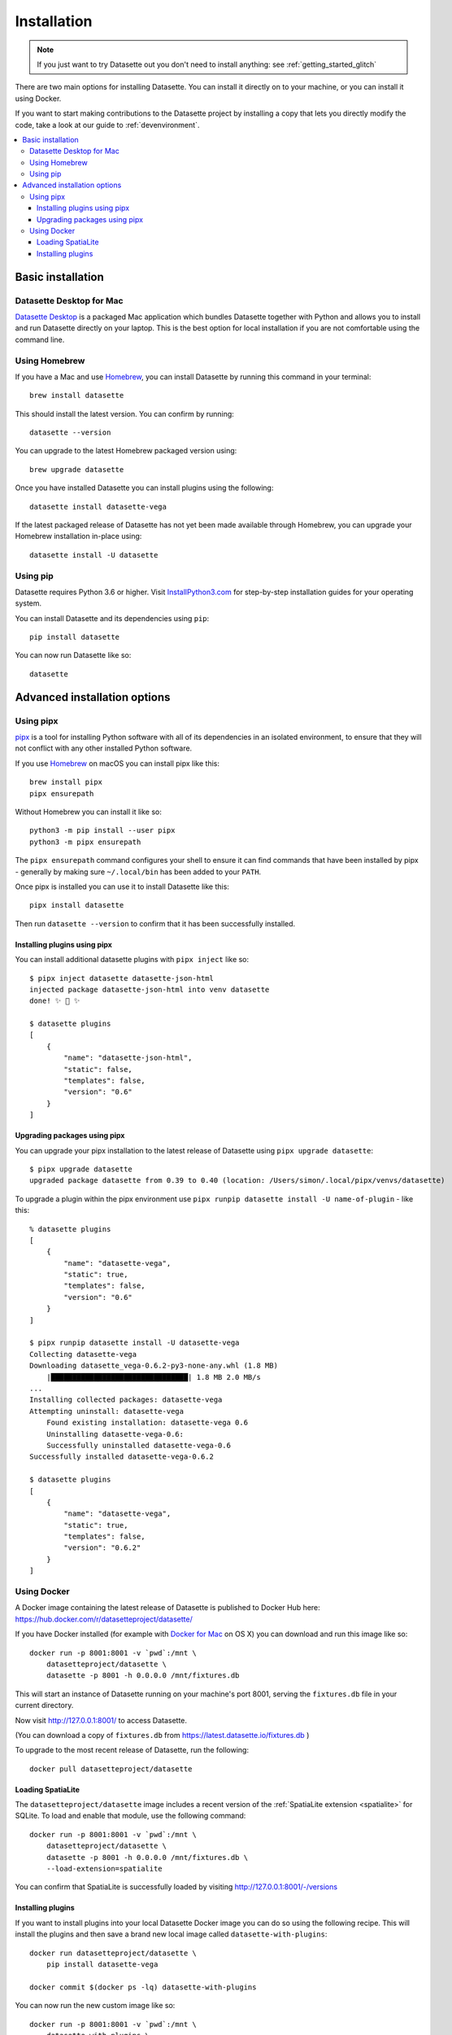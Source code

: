 .. _installation:

==============
 Installation
==============

.. note::
    If you just want to try Datasette out you don't need to install anything: see :ref:`getting_started_glitch`

There are two main options for installing Datasette. You can install it directly on to your machine, or you can install it using Docker.

If you want to start making contributions to the Datasette project by installing a copy that lets you directly modify the code, take a look at our guide to :ref:`devenvironment`.

.. contents::
   :local:

.. _installation_basic:

Basic installation
==================

.. _installation_datasette_desktop:

Datasette Desktop for Mac
-------------------------

`Datasette Desktop <https://datasette.io/desktop>`__ is a packaged Mac application which bundles Datasette together with Python and allows you to install and run Datasette directly on your laptop. This is the best option for local installation if you are not comfortable using the command line.

.. _installation_homebrew:

Using Homebrew
--------------

If you have a Mac and use `Homebrew <https://brew.sh/>`__, you can install Datasette by running this command in your terminal::

    brew install datasette

This should install the latest version. You can confirm by running::

    datasette --version

You can upgrade to the latest Homebrew packaged version using::

    brew upgrade datasette

Once you have installed Datasette you can install plugins using the following::

    datasette install datasette-vega

If the latest packaged release of Datasette has not yet been made available through Homebrew, you can upgrade your Homebrew installation in-place using::

    datasette install -U datasette

.. _installation_pip:

Using pip
---------

Datasette requires Python 3.6 or higher. Visit `InstallPython3.com <https://installpython3.com/>`__ for step-by-step installation guides for your operating system.

You can install Datasette and its dependencies using ``pip``::

    pip install datasette

You can now run Datasette like so::

    datasette

.. _installation_advanced:

Advanced installation options
=============================

.. _installation_pipx:

Using pipx
----------

`pipx <https://pipxproject.github.io/pipx/>`__ is a tool for installing Python software with all of its dependencies in an isolated environment, to ensure that they will not conflict with any other installed Python software.

If you use `Homebrew <https://brew.sh/>`__ on macOS you can install pipx like this::

    brew install pipx
    pipx ensurepath

Without Homebrew you can install it like so::

    python3 -m pip install --user pipx
    python3 -m pipx ensurepath

The ``pipx ensurepath`` command configures your shell to ensure it can find commands that have been installed by pipx - generally by making sure ``~/.local/bin`` has been added to your ``PATH``.

Once pipx is installed you can use it to install Datasette like this::

    pipx install datasette

Then run ``datasette --version`` to confirm that it has been successfully installed.

Installing plugins using pipx
~~~~~~~~~~~~~~~~~~~~~~~~~~~~~

You can install additional datasette plugins with ``pipx inject`` like so::

    $ pipx inject datasette datasette-json-html
    injected package datasette-json-html into venv datasette
    done! ✨ 🌟 ✨

    $ datasette plugins
    [
        {
            "name": "datasette-json-html",
            "static": false,
            "templates": false,
            "version": "0.6"
        }
    ]

Upgrading packages using pipx
~~~~~~~~~~~~~~~~~~~~~~~~~~~~~

You can upgrade your pipx installation to the latest release of Datasette using ``pipx upgrade datasette``::

    $ pipx upgrade datasette    
    upgraded package datasette from 0.39 to 0.40 (location: /Users/simon/.local/pipx/venvs/datasette)

To upgrade a plugin within the pipx environment use ``pipx runpip datasette install -U name-of-plugin`` - like this::

    % datasette plugins
    [
        {
            "name": "datasette-vega",
            "static": true,
            "templates": false,
            "version": "0.6"
        }
    ]

    $ pipx runpip datasette install -U datasette-vega     
    Collecting datasette-vega
    Downloading datasette_vega-0.6.2-py3-none-any.whl (1.8 MB)
        |████████████████████████████████| 1.8 MB 2.0 MB/s 
    ...
    Installing collected packages: datasette-vega
    Attempting uninstall: datasette-vega
        Found existing installation: datasette-vega 0.6
        Uninstalling datasette-vega-0.6:
        Successfully uninstalled datasette-vega-0.6
    Successfully installed datasette-vega-0.6.2

    $ datasette plugins                              
    [
        {
            "name": "datasette-vega",
            "static": true,
            "templates": false,
            "version": "0.6.2"
        }
    ]

.. _installation_docker:

Using Docker
------------

A Docker image containing the latest release of Datasette is published to Docker
Hub here: https://hub.docker.com/r/datasetteproject/datasette/

If you have Docker installed (for example with `Docker for Mac
<https://www.docker.com/docker-mac>`_ on OS X) you can download and run this
image like so::

    docker run -p 8001:8001 -v `pwd`:/mnt \
        datasetteproject/datasette \
        datasette -p 8001 -h 0.0.0.0 /mnt/fixtures.db

This will start an instance of Datasette running on your machine's port 8001,
serving the ``fixtures.db`` file in your current directory.

Now visit http://127.0.0.1:8001/ to access Datasette.

(You can download a copy of ``fixtures.db`` from
https://latest.datasette.io/fixtures.db )

To upgrade to the most recent release of Datasette, run the following::

    docker pull datasetteproject/datasette

Loading SpatiaLite
~~~~~~~~~~~~~~~~~~

The ``datasetteproject/datasette`` image includes a recent version of the
:ref:`SpatiaLite extension <spatialite>` for SQLite. To load and enable that
module, use the following command::

    docker run -p 8001:8001 -v `pwd`:/mnt \
        datasetteproject/datasette \
        datasette -p 8001 -h 0.0.0.0 /mnt/fixtures.db \
        --load-extension=spatialite

You can confirm that SpatiaLite is successfully loaded by visiting
http://127.0.0.1:8001/-/versions

Installing plugins
~~~~~~~~~~~~~~~~~~

If you want to install plugins into your local Datasette Docker image you can do
so using the following recipe. This will install the plugins and then save a
brand new local image called ``datasette-with-plugins``::

    docker run datasetteproject/datasette \
        pip install datasette-vega

    docker commit $(docker ps -lq) datasette-with-plugins

You can now run the new custom image like so::

    docker run -p 8001:8001 -v `pwd`:/mnt \
        datasette-with-plugins \
        datasette -p 8001 -h 0.0.0.0 /mnt/fixtures.db

You can confirm that the plugins are installed by visiting
http://127.0.0.1:8001/-/plugins

Some plugins such as `datasette-ripgrep <https://datasette.io/plugins/datasette-ripgrep>`__ may need additional system packages. You can install these by running `apt-get install` inside the container::

    docker run datasette-057a0 bash -c '
        apt-get update && 
        apt-get install ripgrep &&
        pip install datasette-ripgrep'

    docker commit $(docker ps -lq) datasette-with-ripgrep
